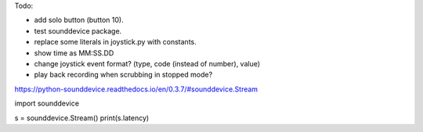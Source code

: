 Todo:

* add solo button (button 10).
* test sounddevice package.
* replace some literals in joystick.py with constants.
* show time as MM:SS.DD
* change joystick event format? (type, code (instead of number), value)
* play back recording when scrubbing in stopped mode?

https://python-sounddevice.readthedocs.io/en/0.3.7/#sounddevice.Stream

import sounddevice

s = sounddevice.Stream()
print(s.latency)
